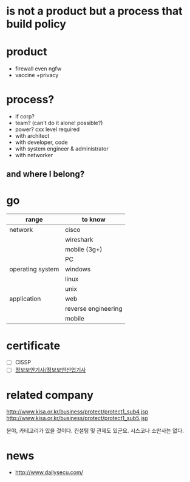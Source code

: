 * is not a product but a process that build policy
* product

- firewall even ngfw
- vaccine +privacy

* process?

- if corp?
- team? (can't do it alone! possible?)
- power? cxx level required
- with architect
- with developer, code
- with system engineer & administrator
- with networker

** and where I belong? 
* go

| range            | to know             |
|------------------+---------------------|
| network          | cisco               |
|                  | wireshark           |
|                  | mobile (3g+)        |
|                  | PC                  |
|------------------+---------------------|
| operating system | windows             |
|                  | linux               |
|                  | unix                |
|------------------+---------------------|
| application      | web                 |
|                  | reverse engineering |
|                  | mobile              |

* certificate

- [ ] CISSP
- [ ] [[file:sis.org][정보보안기사/정보보안산업기사]]

* related company

http://www.kisa.or.kr/business/protect/protect1_sub4.jsp
http://www.kisa.or.kr/business/protect/protect1_sub5.jsp

분야, 카테고리가 있을 것이다. 컨설팅 및 관제도 있군요. 시스코나 소만사는 없다. 

* news

- http://www.dailysecu.com/

